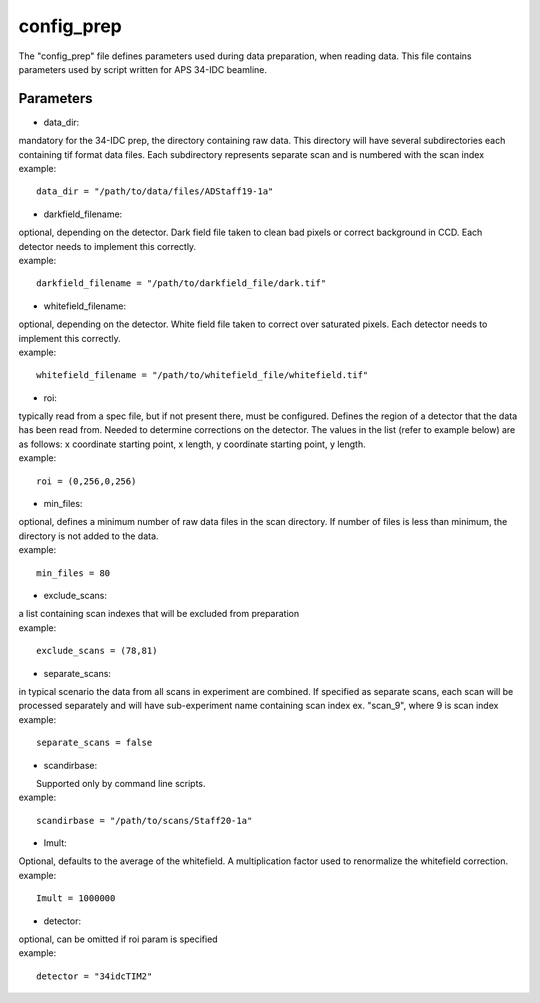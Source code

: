 ===========                                      
config_prep
===========
| The "config_prep" file defines parameters used during data preparation, when reading data. This file contains parameters used by script written for APS 34-IDC beamline.

Parameters
==========

- data_dir:
| mandatory for the 34-IDC prep, the directory containing raw data. This directory will have several subdirectories each containing tif format data files. Each subdirectory represents separate scan and is numbered with the scan index
| example:
::

    data_dir = "/path/to/data/files/ADStaff19-1a"                                             

- darkfield_filename:
| optional, depending on the detector. Dark field file taken to clean bad pixels or correct background in CCD. Each detector needs to implement this correctly.
| example:
::

    darkfield_filename = "/path/to/darkfield_file/dark.tif"

- whitefield_filename:
| optional, depending on the detector. White field file taken to correct over saturated pixels. Each detector needs to implement this correctly.
| example:
::

    whitefield_filename = "/path/to/whitefield_file/whitefield.tif"

- roi:
| typically read from a spec file, but if not present there, must be configured. Defines the region of a detector that the data has been read from. Needed to determine corrections on the detector. The values in the list (refer to example below) are as follows: x coordinate starting point, x length, y coordinate starting point, y length.
| example:
::

    roi = (0,256,0,256)

- min_files:
| optional, defines a minimum number of raw data files in the scan directory. If number of files is less than minimum, the directory is not added to the data. 
| example:
::

     min_files = 80

- exclude_scans:
| a list containing scan indexes that will be excluded from preparation
| example:
::

    exclude_scans = (78,81)

- separate_scans:
| in typical scenario the data from all scans in experiment are combined. If specified as separate scans, each scan will be processed separately and will have sub-experiment name containing scan index ex. "scan_9", where 9 is scan index
| example:
::

   separate_scans = false

- scandirbase:
|  Supported only by command line scripts.
| example:
::

   scandirbase = "/path/to/scans/Staff20-1a"

- Imult:
| Optional, defaults to the average of the whitefield. A multiplication factor used to renormalize the whitefield correction.
| example:
::

   Imult = 1000000

- detector:                  
| optional, can be omitted if roi param is specified
| example:
::

    detector = "34idcTIM2"

